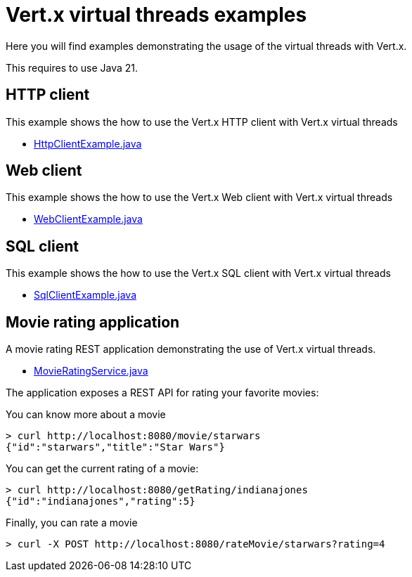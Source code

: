 = Vert.x virtual threads examples

Here you will find examples demonstrating the usage of the virtual threads with Vert.x.

This requires to use Java 21.

== HTTP client

This example shows the how to use the Vert.x HTTP client with Vert.x virtual threads

* link:src/main/java/io/vertx/example/virtualthreads/HttpClientExample.java[HttpClientExample.java]

== Web client

This example shows the how to use the Vert.x Web client with Vert.x virtual threads

* link:src/main/java/io/vertx/example/virtualthreads/WebClientExample.java[WebClientExample.java]

== SQL client

This example shows the how to use the Vert.x SQL client with Vert.x virtual threads

* link:src/main/java/io/vertx/example/virtualthreads/SqlClientExample.java[SqlClientExample.java]

== Movie rating application

A movie rating REST application demonstrating the use of Vert.x virtual threads.

* link:src/main/java/io/vertx/example/virtualthreads/MovieRatingService.java[MovieRatingService.java]


The application exposes a REST API for rating your favorite movies:

You can know more about a movie

[source]
----
> curl http://localhost:8080/movie/starwars
{"id":"starwars","title":"Star Wars"}
----

You can get the current rating of a movie:

[source]
----
> curl http://localhost:8080/getRating/indianajones
{"id":"indianajones","rating":5}
----

Finally, you can rate a movie

[source]
----
> curl -X POST http://localhost:8080/rateMovie/starwars?rating=4
----
